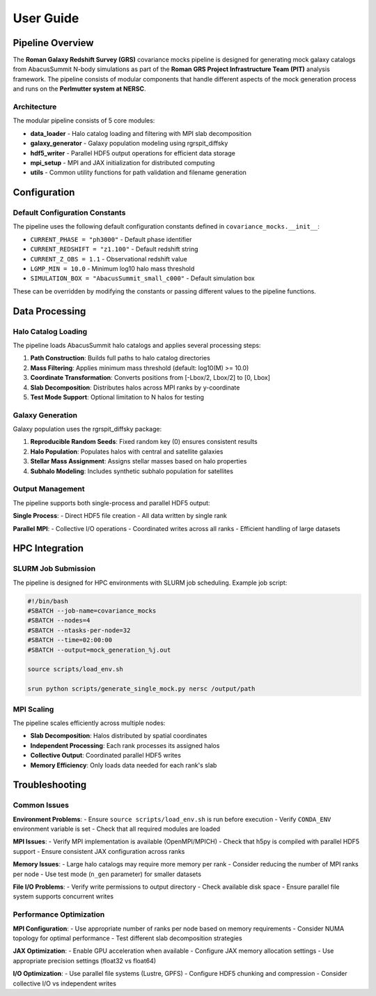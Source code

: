 User Guide
==========

Pipeline Overview
-----------------

The **Roman Galaxy Redshift Survey (GRS)** covariance mocks pipeline is designed for generating mock galaxy catalogs from AbacusSummit N-body simulations as part of the **Roman GRS Project Infrastructure Team (PIT)** analysis framework. The pipeline consists of modular components that handle different aspects of the mock generation process and runs on the **Perlmutter system at NERSC**.

Architecture
~~~~~~~~~~~~

The modular pipeline consists of 5 core modules:

* **data_loader** - Halo catalog loading and filtering with MPI slab decomposition
* **galaxy_generator** - Galaxy population modeling using rgrspit_diffsky  
* **hdf5_writer** - Parallel HDF5 output operations for efficient data storage
* **mpi_setup** - MPI and JAX initialization for distributed computing
* **utils** - Common utility functions for path validation and filename generation

Configuration
-------------

Default Configuration Constants
~~~~~~~~~~~~~~~~~~~~~~~~~~~~~~~

The pipeline uses the following default configuration constants defined in ``covariance_mocks.__init__``:

* ``CURRENT_PHASE = "ph3000"`` - Default phase identifier
* ``CURRENT_REDSHIFT = "z1.100"`` - Default redshift string  
* ``CURRENT_Z_OBS = 1.1`` - Observational redshift value
* ``LGMP_MIN = 10.0`` - Minimum log10 halo mass threshold
* ``SIMULATION_BOX = "AbacusSummit_small_c000"`` - Default simulation box

These can be overridden by modifying the constants or passing different values to the pipeline functions.

Data Processing
---------------

Halo Catalog Loading
~~~~~~~~~~~~~~~~~~~~

The pipeline loads AbacusSummit halo catalogs and applies several processing steps:

1. **Path Construction**: Builds full paths to halo catalog directories
2. **Mass Filtering**: Applies minimum mass threshold (default: log10(M) >= 10.0)
3. **Coordinate Transformation**: Converts positions from [-Lbox/2, Lbox/2] to [0, Lbox]
4. **Slab Decomposition**: Distributes halos across MPI ranks by y-coordinate
5. **Test Mode Support**: Optional limitation to N halos for testing

Galaxy Generation
~~~~~~~~~~~~~~~~~

Galaxy population uses the rgrspit_diffsky package:

1. **Reproducible Random Seeds**: Fixed random key (0) ensures consistent results
2. **Halo Population**: Populates halos with central and satellite galaxies
3. **Stellar Mass Assignment**: Assigns stellar masses based on halo properties
4. **Subhalo Modeling**: Includes synthetic subhalo population for satellites

Output Management
~~~~~~~~~~~~~~~~~

The pipeline supports both single-process and parallel HDF5 output:

**Single Process**:
- Direct HDF5 file creation
- All data written by single rank

**Parallel MPI**:
- Collective I/O operations
- Coordinated writes across all ranks
- Efficient handling of large datasets

HPC Integration
---------------

SLURM Job Submission
~~~~~~~~~~~~~~~~~~~~

The pipeline is designed for HPC environments with SLURM job scheduling. Example job script:

.. code-block:: bash

   #!/bin/bash
   #SBATCH --job-name=covariance_mocks
   #SBATCH --nodes=4
   #SBATCH --ntasks-per-node=32
   #SBATCH --time=02:00:00
   #SBATCH --output=mock_generation_%j.out
   
   source scripts/load_env.sh
   
   srun python scripts/generate_single_mock.py nersc /output/path

MPI Scaling
~~~~~~~~~~~

The pipeline scales efficiently across multiple nodes:

* **Slab Decomposition**: Halos distributed by spatial coordinates
* **Independent Processing**: Each rank processes its assigned halos
* **Collective Output**: Coordinated parallel HDF5 writes
* **Memory Efficiency**: Only loads data needed for each rank's slab

Troubleshooting
---------------

Common Issues
~~~~~~~~~~~~~

**Environment Problems**:
- Ensure ``source scripts/load_env.sh`` is run before execution
- Verify ``CONDA_ENV`` environment variable is set
- Check that all required modules are loaded

**MPI Issues**:
- Verify MPI implementation is available (OpenMPI/MPICH)
- Check that h5py is compiled with parallel HDF5 support
- Ensure consistent JAX configuration across ranks

**Memory Issues**:
- Large halo catalogs may require more memory per rank
- Consider reducing the number of MPI ranks per node
- Use test mode (``n_gen`` parameter) for smaller datasets

**File I/O Problems**:
- Verify write permissions to output directory
- Check available disk space
- Ensure parallel file system supports concurrent writes

Performance Optimization
~~~~~~~~~~~~~~~~~~~~~~~~

**MPI Configuration**:
- Use appropriate number of ranks per node based on memory requirements
- Consider NUMA topology for optimal performance
- Test different slab decomposition strategies

**JAX Optimization**:
- Enable GPU acceleration when available
- Configure JAX memory allocation settings
- Use appropriate precision settings (float32 vs float64)

**I/O Optimization**:
- Use parallel file systems (Lustre, GPFS)
- Configure HDF5 chunking and compression
- Consider collective I/O vs independent writes